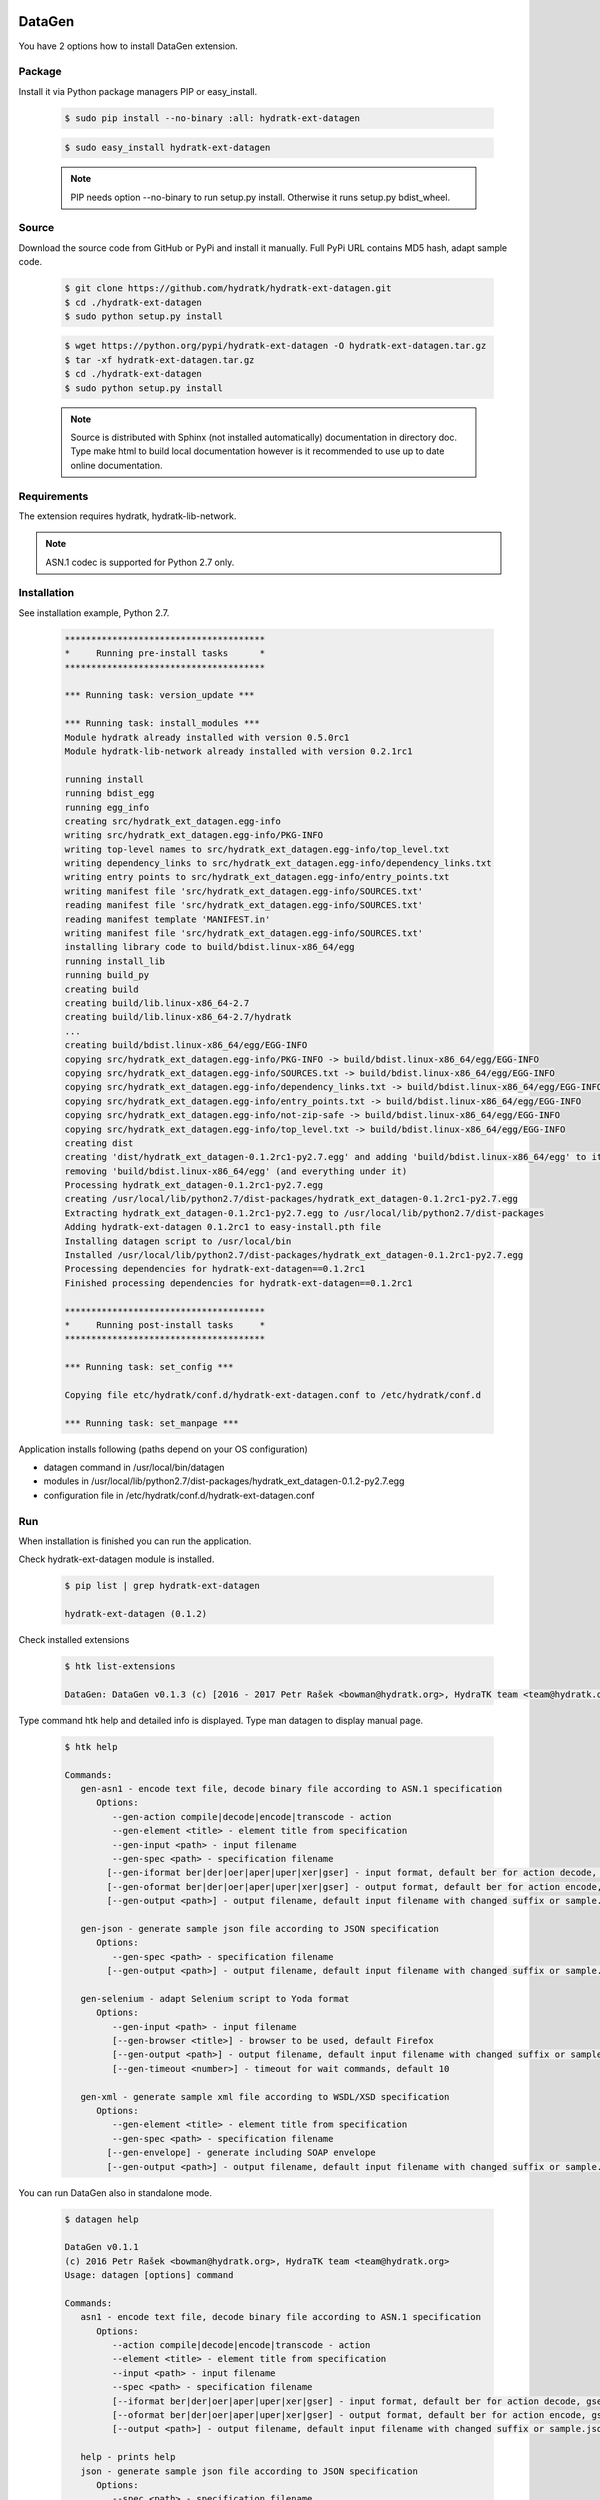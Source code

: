 .. install_ext_datagen:

DataGen
=======

You have 2 options how to install DataGen extension.

Package
^^^^^^^

Install it via Python package managers PIP or easy_install.

  .. code-block:: bash
  
     $ sudo pip install --no-binary :all: hydratk-ext-datagen
     
  .. code-block:: bash
  
     $ sudo easy_install hydratk-ext-datagen
     
  .. note::
  
     PIP needs option --no-binary to run setup.py install.
     Otherwise it runs setup.py bdist_wheel.     

Source
^^^^^^

Download the source code from GitHub or PyPi and install it manually.
Full PyPi URL contains MD5 hash, adapt sample code.

  .. code-block:: bash
  
     $ git clone https://github.com/hydratk/hydratk-ext-datagen.git
     $ cd ./hydratk-ext-datagen
     $ sudo python setup.py install
     
  .. code-block:: bash
  
     $ wget https://python.org/pypi/hydratk-ext-datagen -O hydratk-ext-datagen.tar.gz
     $ tar -xf hydratk-ext-datagen.tar.gz
     $ cd ./hydratk-ext-datagen
     $ sudo python setup.py install
     
  .. note::
  
     Source is distributed with Sphinx (not installed automatically) documentation in directory doc. 
     Type make html to build local documentation however is it recommended to use up to date online documentation.     
     
Requirements
^^^^^^^^^^^^     
     
The extension requires hydratk, hydratk-lib-network. 

.. note::
 
   ASN.1 codec is supported for Python 2.7 only.    
     
Installation
^^^^^^^^^^^^

See installation example, Python 2.7.

  .. code-block:: bash
  
     **************************************
     *     Running pre-install tasks      *
     **************************************
     
     *** Running task: version_update ***
     
     *** Running task: install_modules ***
     Module hydratk already installed with version 0.5.0rc1
     Module hydratk-lib-network already installed with version 0.2.1rc1
     
     running install
     running bdist_egg
     running egg_info
     creating src/hydratk_ext_datagen.egg-info
     writing src/hydratk_ext_datagen.egg-info/PKG-INFO
     writing top-level names to src/hydratk_ext_datagen.egg-info/top_level.txt
     writing dependency_links to src/hydratk_ext_datagen.egg-info/dependency_links.txt
     writing entry points to src/hydratk_ext_datagen.egg-info/entry_points.txt
     writing manifest file 'src/hydratk_ext_datagen.egg-info/SOURCES.txt'
     reading manifest file 'src/hydratk_ext_datagen.egg-info/SOURCES.txt'
     reading manifest template 'MANIFEST.in'
     writing manifest file 'src/hydratk_ext_datagen.egg-info/SOURCES.txt'
     installing library code to build/bdist.linux-x86_64/egg
     running install_lib
     running build_py
     creating build
     creating build/lib.linux-x86_64-2.7
     creating build/lib.linux-x86_64-2.7/hydratk
     ...
     creating build/bdist.linux-x86_64/egg/EGG-INFO
     copying src/hydratk_ext_datagen.egg-info/PKG-INFO -> build/bdist.linux-x86_64/egg/EGG-INFO
     copying src/hydratk_ext_datagen.egg-info/SOURCES.txt -> build/bdist.linux-x86_64/egg/EGG-INFO
     copying src/hydratk_ext_datagen.egg-info/dependency_links.txt -> build/bdist.linux-x86_64/egg/EGG-INFO
     copying src/hydratk_ext_datagen.egg-info/entry_points.txt -> build/bdist.linux-x86_64/egg/EGG-INFO
     copying src/hydratk_ext_datagen.egg-info/not-zip-safe -> build/bdist.linux-x86_64/egg/EGG-INFO
     copying src/hydratk_ext_datagen.egg-info/top_level.txt -> build/bdist.linux-x86_64/egg/EGG-INFO
     creating dist
     creating 'dist/hydratk_ext_datagen-0.1.2rc1-py2.7.egg' and adding 'build/bdist.linux-x86_64/egg' to it
     removing 'build/bdist.linux-x86_64/egg' (and everything under it)
     Processing hydratk_ext_datagen-0.1.2rc1-py2.7.egg
     creating /usr/local/lib/python2.7/dist-packages/hydratk_ext_datagen-0.1.2rc1-py2.7.egg
     Extracting hydratk_ext_datagen-0.1.2rc1-py2.7.egg to /usr/local/lib/python2.7/dist-packages
     Adding hydratk-ext-datagen 0.1.2rc1 to easy-install.pth file
     Installing datagen script to /usr/local/bin
     Installed /usr/local/lib/python2.7/dist-packages/hydratk_ext_datagen-0.1.2rc1-py2.7.egg
     Processing dependencies for hydratk-ext-datagen==0.1.2rc1
     Finished processing dependencies for hydratk-ext-datagen==0.1.2rc1

     **************************************
     *     Running post-install tasks     *
     **************************************

     *** Running task: set_config ***

     Copying file etc/hydratk/conf.d/hydratk-ext-datagen.conf to /etc/hydratk/conf.d

     *** Running task: set_manpage ***

  
Application installs following (paths depend on your OS configuration)

* datagen command in /usr/local/bin/datagen
* modules in /usr/local/lib/python2.7/dist-packages/hydratk_ext_datagen-0.1.2-py2.7.egg
* configuration file in /etc/hydratk/conf.d/hydratk-ext-datagen.conf   
     
Run
^^^

When installation is finished you can run the application.

Check hydratk-ext-datagen module is installed.   

  .. code-block:: bash
  
     $ pip list | grep hydratk-ext-datagen
     
     hydratk-ext-datagen (0.1.2)
     
Check installed extensions

  .. code-block:: bash
  
     $ htk list-extensions
     
     DataGen: DataGen v0.1.3 (c) [2016 - 2017 Petr Rašek <bowman@hydratk.org>, HydraTK team <team@hydratk.org>] 
     
Type command htk help and detailed info is displayed.
Type man datagen to display manual page. 

  .. code-block:: bash
  
     $ htk help
     
     Commands:    
        gen-asn1 - encode text file, decode binary file according to ASN.1 specification
           Options:
              --gen-action compile|decode|encode|transcode - action
              --gen-element <title> - element title from specification
              --gen-input <path> - input filename
              --gen-spec <path> - specification filename
             [--gen-iformat ber|der|oer|aper|uper|xer|gser] - input format, default ber for action decode, gser for action encode
             [--gen-oformat ber|der|oer|aper|uper|xer|gser] - output format, default ber for action encode, gser for action decode              
             [--gen-output <path>] - output filename, default input filename with changed suffix or sample.json, sample.xml

        gen-json - generate sample json file according to JSON specification
           Options:
              --gen-spec <path> - specification filename
             [--gen-output <path>] - output filename, default input filename with changed suffix or sample.json, sample.xml

        gen-selenium - adapt Selenium script to Yoda format
           Options:
              --gen-input <path> - input filename
              [--gen-browser <title>] - browser to be used, default Firefox
              [--gen-output <path>] - output filename, default input filename with changed suffix or sample.json, sample.xml
              [--gen-timeout <number>] - timeout for wait commands, default 10

        gen-xml - generate sample xml file according to WSDL/XSD specification
           Options:
              --gen-element <title> - element title from specification
              --gen-spec <path> - specification filename
             [--gen-envelope] - generate including SOAP envelope
             [--gen-output <path>] - output filename, default input filename with changed suffix or sample.json, sample.xml                          

           
You can run DataGen also in standalone mode.  

  .. code-block:: bash
  
     $ datagen help
     
     DataGen v0.1.1
     (c) 2016 Petr Rašek <bowman@hydratk.org>, HydraTK team <team@hydratk.org>
     Usage: datagen [options] command

     Commands:
        asn1 - encode text file, decode binary file according to ASN.1 specification
           Options:
              --action compile|decode|encode|transcode - action
              --element <title> - element title from specification
              --input <path> - input filename
              --spec <path> - specification filename
              [--iformat ber|der|oer|aper|uper|xer|gser] - input format, default ber for action decode, gser for action encode
              [--oformat ber|der|oer|aper|uper|xer|gser] - output format, default ber for action encode, gser for action decode                
              [--output <path>] - output filename, default input filename with changed suffix or sample.json, sample.xml

        help - prints help
        json - generate sample json file according to JSON specification
           Options:
              --spec <path> - specification filename
              [--output <path>] - output filename, default input filename with changed suffix or sample.json, sample.xml
              
        selenium - adapt Selenium script to Yoda format
           Options:
              --input <path> - input filename
              [--browser <title>] - browser to be used, default Firefox
              [--output <path>] - output filename, default input filename with changed suffix or sample.json, sample.xml
              [--timeout <number>] - timeout for wait commands, default 10              

        xml - generate sample xml file according to WSDL/XSD specification
           Options:
              --element <title> - element title from specification
              --spec <path> - specification filename
              [--envelope] - generate including SOAP envelope
              [--output <path>] - output filename, default input filename with changed suffix or sample.json, sample.xml

     Global Options:
        -c, --config <file> - reads the alternate configuration file
        -d, --debug <level> - debug turned on with specified level > 0
        -e, --debug-channel <channel number, ..> - debug channel filter turned on
        -f, --force - enforces command
        -h, --home - sets htk_root_dir to the current user home directory
        -i, --interactive - turns on interactive mode
        -l, --language <language> - sets the text output language, the list of available languages is specified in the docs
        -m, --run-mode <mode> - sets the running mode, the list of available modes is specified in the docs
                                
Upgrade
=======

Use same procedure as for installation. Use command option --upgrade for pip, easy_install, --force for setup.py.
If configuration file differs from default settings the file is backuped (extension _old) and replaced by default. Adapt the configuration if needed.

Uninstall
=========    

Run command htkuninstall datagen Use option -y if you want to uninstall also dependent Python modules (for advanced user).                                